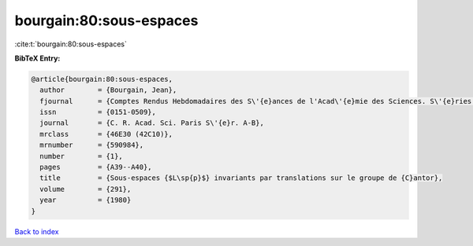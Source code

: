 bourgain:80:sous-espaces
========================

:cite:t:`bourgain:80:sous-espaces`

**BibTeX Entry:**

.. code-block:: bibtex

   @article{bourgain:80:sous-espaces,
     author        = {Bourgain, Jean},
     fjournal      = {Comptes Rendus Hebdomadaires des S\'{e}ances de l'Acad\'{e}mie des Sciences. S\'{e}ries A et B},
     issn          = {0151-0509},
     journal       = {C. R. Acad. Sci. Paris S\'{e}r. A-B},
     mrclass       = {46E30 (42C10)},
     mrnumber      = {590984},
     number        = {1},
     pages         = {A39--A40},
     title         = {Sous-espaces {$L\sp{p}$} invariants par translations sur le groupe de {C}antor},
     volume        = {291},
     year          = {1980}
   }

`Back to index <../By-Cite-Keys.html>`_
